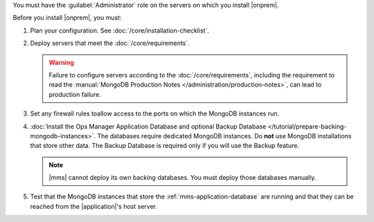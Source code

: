 You must have the :guilabel:`Administrator` role on the servers on which you install |onprem|.

Before you install |onprem|, you must:

1. Plan your configuration. See :doc:`/core/installation-checklist`.

2. Deploy servers that meet the :doc:`/core/requirements`.

   .. warning::

      Failure to configure servers according to the
      :doc:`/core/requirements`, including the requirement to read the
      :manual:`MongoDB Production Notes
      </administration/production-notes>`, can lead to production failure.

3. Set any firewall rules toallow access to the ports on which the MongoDB instances run. 

4. :doc:`Install the Ops Manager Application Database and optional Backup
   Database </tutorial/prepare-backing-mongodb-instances>`. The databases
   require dedicated MongoDB instances. Do **not** use MongoDB
   installations that store other data. The Backup Database is required
   only if you will use the Backup feature.

   .. note::

      |mms| cannot deploy its own backing databases. You must deploy those
      databases manually.

5. Test that the MongoDB instances that store the :ref:`mms-application-database` are running and that they can be reached from the |application|'s host server.

